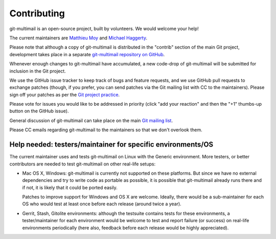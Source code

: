 Contributing
============

git-multimail is an open-source project, built by volunteers. We would
welcome your help!

The current maintainers are `Matthieu Moy <http://matthieu-moy.fr>`__ and
`Michael Haggerty <https://github.com/mhagger>`__.

Please note that although a copy of git-multimail is distributed in
the "contrib" section of the main Git project, development takes place
in a separate `git-multimail repository on GitHub`_.

Whenever enough changes to git-multimail have accumulated, a new
code-drop of git-multimail will be submitted for inclusion in the Git
project.

We use the GitHub issue tracker to keep track of bugs and feature
requests, and we use GitHub pull requests to exchange patches (though,
if you prefer, you can send patches via the Git mailing list with CC
to the maintainers). Please sign off your patches as per the `Git
project practice
<https://github.com/git/git/blob/master/Documentation/SubmittingPatches#L234>`__.

Please vote for issues you would like to be addressed in priority
(click "add your reaction" and then the "+1" thumbs-up button on the
GitHub issue).

General discussion of git-multimail can take place on the main `Git
mailing list`_.

Please CC emails regarding git-multimail to the maintainers so that we
don't overlook them.

Help needed: testers/maintainer for specific environments/OS
------------------------------------------------------------

The current maintainer uses and tests git-multimail on Linux with the
Generic environment. More testers, or better contributors are needed
to test git-multimail on other real-life setups:

* Mac OS X, Windows: git-multimail is currently not supported on these
  platforms. But since we have no external dependencies and try to
  write code as portable as possible, it is possible that
  git-multimail already runs there and if not, it is likely that it
  could be ported easily.

  Patches to improve support for Windows and OS X are welcome.
  Ideally, there would be a sub-maintainer for each OS who would test
  at least once before each release (around twice a year).

* Gerrit, Stash, Gitolite environments: although the testsuite
  contains tests for these environments, a tester/maintainer for each
  environment would be welcome to test and report failure (or success)
  on real-life environments periodically (here also, feedback before
  each release would be highly appreciated).


.. _`git-multimail repository on GitHub`: https://github.com/git-multimail/git-multimail
.. _`Git mailing list`: git@vger.kernel.org
